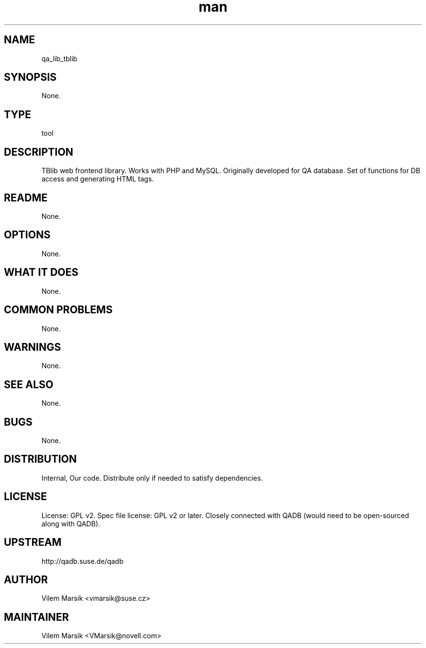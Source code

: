 ." Manpage for qa_lib_tblib.
." Contact David Mulder <dmulder@novell.com> to correct errors or typos.
.TH man 8 "11 Jul 2011" "1.0" "qa_lib_tblib man page"
.SH NAME
qa_lib_tblib
.SH SYNOPSIS
None.
.SH TYPE
tool
.SH DESCRIPTION
TBlib web frontend library. Works with PHP and MySQL. Originally developed for QA database. Set of functions for DB access and generating HTML tags.
.SH README
None. 
.SH OPTIONS
None.
.SH WHAT IT DOES
None.
.SH COMMON PROBLEMS
None.
.SH WARNINGS
None.
.SH SEE ALSO
None.
.SH BUGS
None.
.SH DISTRIBUTION
Internal, Our code. Distribute only if needed to satisfy dependencies.
.SH LICENSE
License: GPL v2. Spec file license: GPL v2 or later. Closely connected with QADB (would need to be open-sourced along with QADB).
.SH UPSTREAM
http://qadb.suse.de/qadb
.SH AUTHOR
Vilem Marsik   <vmarsik@suse.cz>
.SH MAINTAINER
Vilem Marsik <VMarsik@novell.com>
